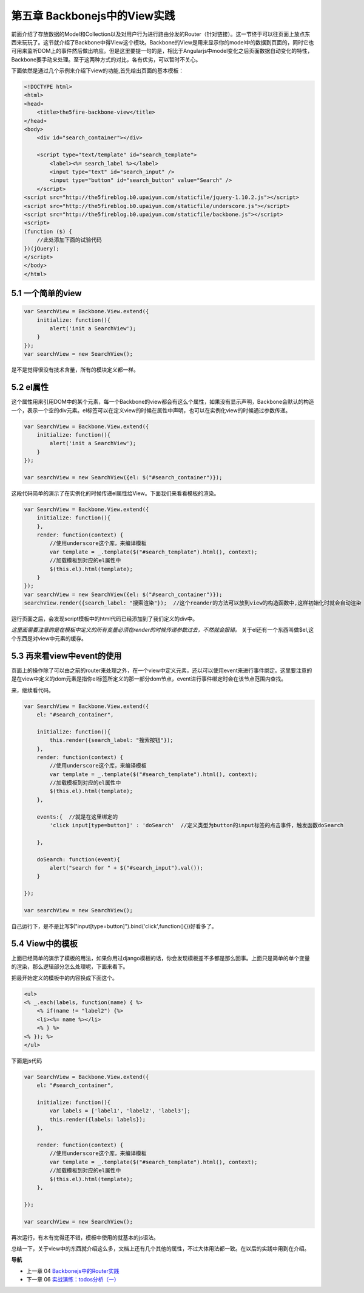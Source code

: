第五章 Backbonejs中的View实践
=======================================================================

前面介绍了存放数据的Model和Collection以及对用户行为进行路由分发的Router（针对链接）。这一节终于可以往页面上放点东西来玩玩了。这节就介绍了Backbone中得View这个模块。Backbone的View是用来显示你的model中的数据到页面的，同时它也可用来监听DOM上的事件然后做出响应。但是这里要提一句的是，相比于Angularjs中model变化之后页面数据自动变化的特性，Backbone要手动来处理。至于这两种方式的对比，各有优劣，可以暂时不关心。

下面依然是通过几个示例来介绍下view的功能,首先给出页面的基本模板：

.. code:: html

    <!DOCTYPE html>
    <html>
    <head>
        <title>the5fire-backbone-view</title>
    </head>
    <body>
        <div id="search_container"></div>

        <script type="text/template" id="search_template">
            <label><%= search_label %></label>
            <input type="text" id="search_input" />
            <input type="button" id="search_button" value="Search" />
        </script>
    <script src="http://the5fireblog.b0.upaiyun.com/staticfile/jquery-1.10.2.js"></script>
    <script src="http://the5fireblog.b0.upaiyun.com/staticfile/underscore.js"></script>
    <script src="http://the5fireblog.b0.upaiyun.com/staticfile/backbone.js"></script>
    <script>
    (function ($) {
        //此处添加下面的试验代码
    })(jQuery);
    </script>
    </body>
    </html>

5.1 一个简单的view
--------------------------------------------

.. code:: javascript

    var SearchView = Backbone.View.extend({
        initialize: function(){ 
            alert('init a SearchView'); 
        } 
    }); 
    var searchView = new SearchView();

是不是觉得很没有技术含量，所有的模块定义都一样。


5.2 el属性
-------------------------------------

这个属性用来引用DOM中的某个元素，每一个Backbone的view都会有这么个属性，如果没有显示声明，Backbone会默认的构造一个，表示一个空的div元素。el标签可以在定义view的时候在属性中声明，也可以在实例化view的时候通过参数传递。

.. code:: javascript

    var SearchView = Backbone.View.extend({
        initialize: function(){
            alert('init a SearchView');
        }
    });

    var searchView = new SearchView({el: $("#search_container")});

这段代码简单的演示了在实例化的时候传递el属性给View。下面我们来看看模板的渲染。

.. code:: javascript

    var SearchView = Backbone.View.extend({
        initialize: function(){ 
        }, 
        render: function(context) {
            //使用underscore这个库，来编译模板
            var template = _.template($("#search_template").html(), context);
            //加载模板到对应的el属性中
            $(this.el).html(template);
        }
    });
    var searchView = new SearchView({el: $("#search_container")});
    searchView.render({search_label: "搜索渲染"});  //这个reander的方法可以放到view的构造函数中,这样初始化时就会自动渲染

运行页面之后，会发现script模板中的html代码已经添加到了我们定义的div中。

*这里面需要注意的是在模板中定义的所有变量必须在render的时候传递参数过去，不然就会报错。*
关于el还有一个东西叫做$el,这个东西是对view中元素的缓存。



5.3 再来看view中event的使用
--------------------------------------------------------------------------
页面上的操作除了可以由之前的router来处理之外，在一个view中定义元素，还以可以使用event来进行事件绑定。这里要注意的是在view中定义的dom元素是指你el标签所定义的那一部分dom节点，event进行事件绑定时会在该节点范围内查找。

来，继续看代码。

.. code:: javascript

    var SearchView = Backbone.View.extend({
        el: "#search_container",

        initialize: function(){
            this.render({search_label: "搜索按钮"});
        },
        render: function(context) {
            //使用underscore这个库，来编译模板
            var template = _.template($("#search_template").html(), context);
            //加载模板到对应的el属性中
            $(this.el).html(template);
        },

        events:{  //就是在这里绑定的
            'click input[type=button]' : 'doSearch'  //定义类型为button的input标签的点击事件，触发函数doSearch

        },

        doSearch: function(event){
            alert("search for " + $("#search_input").val());
        }

    });

    var searchView = new SearchView();

自己运行下，是不是比写$("input[type=button]").bind('click',function(){})好看多了。



5.4 View中的模板
----------------------------
上面已经简单的演示了模板的用法，如果你用过django模板的话，你会发现模板差不多都是那么回事。上面只是简单的单个变量的渲染，那么逻辑部分怎么处理呢，下面来看下。

把最开始定义的模板中的内容换成下面这个。

.. code:: html

    <ul>
    <% _.each(labels, function(name) { %> 
        <% if(name != "label2") {%>
        <li><%= name %></li> 
        <% } %>
    <% }); %>
    </ul>

下面是js代码

.. code:: javascript

    var SearchView = Backbone.View.extend({
        el: "#search_container",

        initialize: function(){
            var labels = ['label1', 'label2', 'label3'];
            this.render({labels: labels}); 
        },

        render: function(context) {
            //使用underscore这个库，来编译模板
            var template = _.template($("#search_template").html(), context);
            //加载模板到对应的el属性中
            $(this.el).html(template);
        },

    });

    var searchView = new SearchView();

再次运行，有木有觉得还不错，模板中使用的就基本的js语法。

总结一下，关于view中的东西就介绍这么多，文档上还有几个其他的属性，不过大体用法都一致。在以后的实践中用到在介绍。


**导航**

* 上一章 04 `Backbonejs中的Router实践 <04-backbonejs-router.rst>`_
* 下一章 06 `实战演练：todos分析（一） <06-backbonejs-todos-1.rst>`_
